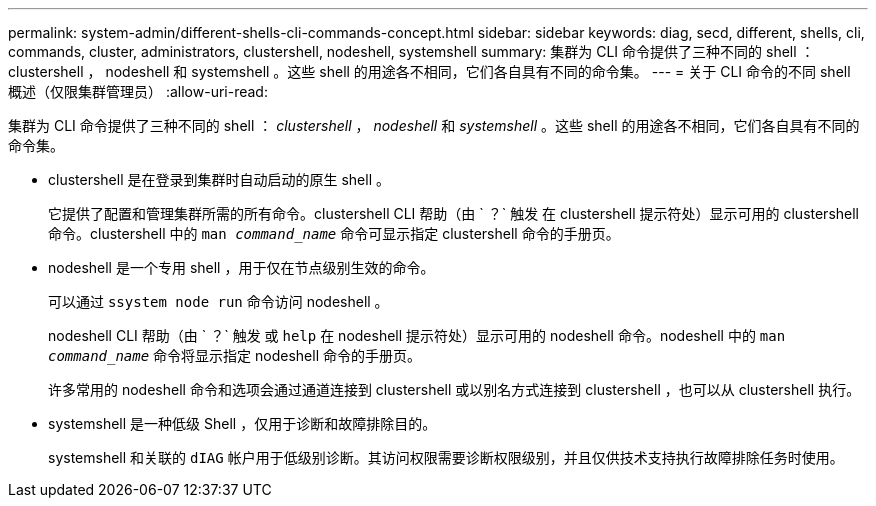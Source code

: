 ---
permalink: system-admin/different-shells-cli-commands-concept.html 
sidebar: sidebar 
keywords: diag, secd, different, shells, cli, commands, cluster, administrators, clustershell, nodeshell, systemshell 
summary: 集群为 CLI 命令提供了三种不同的 shell ： clustershell ， nodeshell 和 systemshell 。这些 shell 的用途各不相同，它们各自具有不同的命令集。 
---
= 关于 CLI 命令的不同 shell 概述（仅限集群管理员）
:allow-uri-read: 


[role="lead"]
集群为 CLI 命令提供了三种不同的 shell ： _clustershell_ ， _nodeshell_ 和 _systemshell_ 。这些 shell 的用途各不相同，它们各自具有不同的命令集。

* clustershell 是在登录到集群时自动启动的原生 shell 。
+
它提供了配置和管理集群所需的所有命令。clustershell CLI 帮助（由 ` ？` 触发 在 clustershell 提示符处）显示可用的 clustershell 命令。clustershell 中的 `man _command_name_` 命令可显示指定 clustershell 命令的手册页。

* nodeshell 是一个专用 shell ，用于仅在节点级别生效的命令。
+
可以通过 `ssystem node run` 命令访问 nodeshell 。

+
nodeshell CLI 帮助（由 ` ？` 触发 或 `help` 在 nodeshell 提示符处）显示可用的 nodeshell 命令。nodeshell 中的 `man _command_name_` 命令将显示指定 nodeshell 命令的手册页。

+
许多常用的 nodeshell 命令和选项会通过通道连接到 clustershell 或以别名方式连接到 clustershell ，也可以从 clustershell 执行。

* systemshell 是一种低级 Shell ，仅用于诊断和故障排除目的。
+
systemshell 和关联的 `dIAG` 帐户用于低级别诊断。其访问权限需要诊断权限级别，并且仅供技术支持执行故障排除任务时使用。


